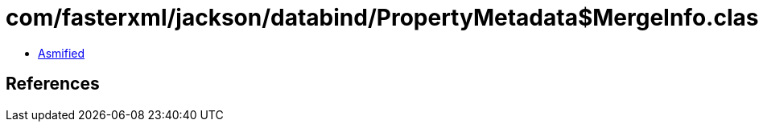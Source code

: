 = com/fasterxml/jackson/databind/PropertyMetadata$MergeInfo.class

 - link:PropertyMetadata$MergeInfo-asmified.java[Asmified]

== References

